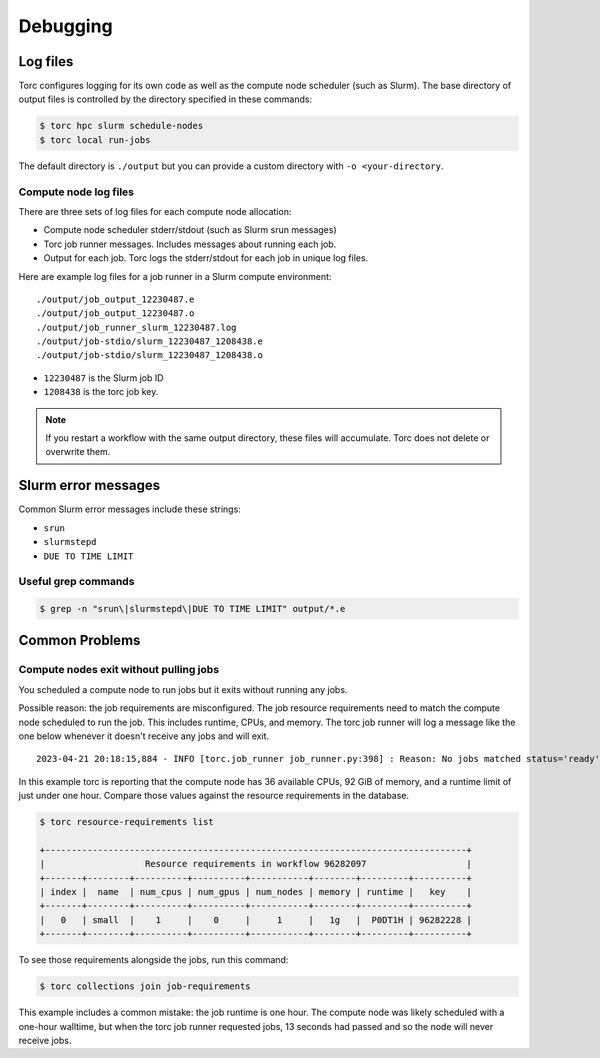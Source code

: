 #########
Debugging
#########

Log files
=========
Torc configures logging for its own code as well as the compute node scheduler (such as Slurm).
The base directory of output files is controlled by the directory specified in these commands:

.. code-block:: console

   $ torc hpc slurm schedule-nodes
   $ torc local run-jobs

The default directory is ``./output`` but you can provide a custom directory with ``-o
<your-directory``.

Compute node log files
----------------------
There are three sets of log files for each compute node allocation:

- Compute node scheduler stderr/stdout (such as Slurm srun messages)
- Torc job runner messages. Includes messages about running each job.
- Output for each job. Torc logs the stderr/stdout for each job in unique log files.

Here are example log files for a job runner in a Slurm compute environment::

    ./output/job_output_12230487.e
    ./output/job_output_12230487.o
    ./output/job_runner_slurm_12230487.log
    ./output/job-stdio/slurm_12230487_1208438.e
    ./output/job-stdio/slurm_12230487_1208438.o

- ``12230487`` is the Slurm job ID
- ``1208438`` is the torc job key.

.. note:: If you restart a workflow with the same output directory, these files will accumulate.
   Torc does not delete or overwrite them.

Slurm error messages
====================
Common Slurm error messages include these strings:

- ``srun``
- ``slurmstepd``
- ``DUE TO TIME LIMIT``

Useful grep commands
--------------------

.. code-block:: console

    $ grep -n "srun\|slurmstepd\|DUE TO TIME LIMIT" output/*.e


Common Problems
===============

Compute nodes exit without pulling jobs
---------------------------------------
You scheduled a compute node to run jobs but it exits without running any jobs.

Possible reason: the job requirements are misconfigured. The job resource requirements need to
match the compute node scheduled to run the job. This includes runtime, CPUs, and memory. The torc
job runner will log a message like the one below whenever it doesn't receive any jobs and will
exit.

::

    2023-04-21 20:18:15,884 - INFO [torc.job_runner job_runner.py:398] : Reason: No jobs matched status='ready', memory_bytes <= 98784247808, num_cpus <= 36, runtime_seconds <= 3587.317633, num_nodes == 1, scheduler_config_id == slurm_schedulers__1208235/1208418

In this example torc is reporting that the compute node has 36 available CPUs, 92 GiB of memory,
and a runtime limit of just under one hour. Compare those values against the resource requirements
in the database.

.. code-block:: console

    $ torc resource-requirements list

    +--------------------------------------------------------------------------------+
    |                   Resource requirements in workflow 96282097                   |
    +-------+--------+----------+----------+-----------+--------+---------+----------+
    | index |  name  | num_cpus | num_gpus | num_nodes | memory | runtime |   key    |
    +-------+--------+----------+----------+-----------+--------+---------+----------+
    |   0   | small  |    1     |    0     |     1     |   1g   |  P0DT1H | 96282228 |
    +-------+--------+----------+----------+-----------+--------+---------+----------+

To see those requirements alongside the jobs, run this command:

.. code-block:: console

    $ torc collections join job-requirements

This example includes a common mistake: the job runtime is one hour. The compute node was likely
scheduled with a one-hour walltime, but when the torc job runner requested jobs, 13 seconds had
passed and so the node will never receive jobs.
